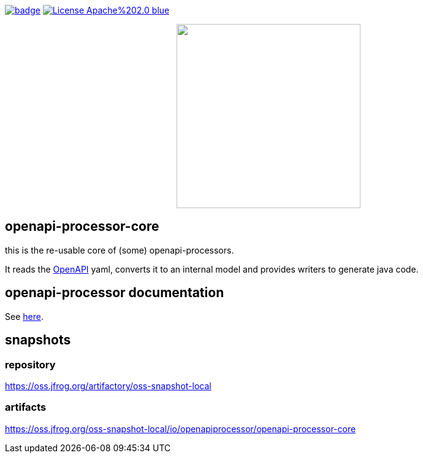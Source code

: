 :badge-license: https://img.shields.io/badge/License-Apache%202.0-blue.svg?labelColor=313A42
:badge-ci: https://github.com/hauner/openapi-processor-core/workflows/ci/badge.svg
:oaps-ci: https://github.com/hauner/openapi-processor-core/actions?query=workflow%3Aci
:oaps-license: https://github.com/hauner/openapi-processor-core/blob/master/LICENSE
:oap-docs: https://hauner.github.com/openapi-processor/spring/current/index.html
:openapi: https://www.openapis.org/

// badges
link:{oaps-ci}[image:{badge-ci}[]]
link:{oaps-license}[image:{badge-license}[]]

// does not center on github
//image::images/openapi-processor-core-800x400.png[logo,200,align="center"]
++++
<p align="center">
  <img width="300px" src="images/openapi-processor-core-800x400.png">
</p>
++++

== openapi-processor-core

this is the re-usable core of (some) openapi-processors.

It reads the link:{openapi}[OpenAPI] yaml, converts it to an internal model and provides writers to
generate java code.

== openapi-processor documentation

See link:{oap-docs}[here].


== snapshots

=== repository

https://oss.jfrog.org/artifactory/oss-snapshot-local

=== artifacts

https://oss.jfrog.org/oss-snapshot-local/io/openapiprocessor/openapi-processor-core

